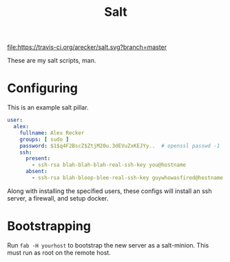 #+TITLE: Salt
#+STARTUP: showeverything indent

[[https://travis-ci.org/arecker/salt][file:https://travis-ci.org/arecker/salt.svg?branch=master]]

These are my salt scripts, man.

* Configuring

This is an example salt pillar.

#+BEGIN_SRC yaml
  user:
    alex:
      fullname: Alex Recker
      groups: [ sudo ]
      password: $1$q4F2BscZ$ZtjM20u.3dEVuZxKEJYy..  # openssl passwd -1
      ssh:
        present:
          - ssh-rsa blah-blah-blah-real-ssh-key you@hostname
        absent:
          - ssh-rsa blah-bloop-blee-real-ssh-key guywhowasfired@hostname
#+END_SRC

Along with installing the specified users, these configs will install
an ssh server, a firewall, and setup docker.

* Bootstrapping

Run =fab -H yourhost= to bootstrap the new server as a salt-minion.
This must run as root on the remote host.
